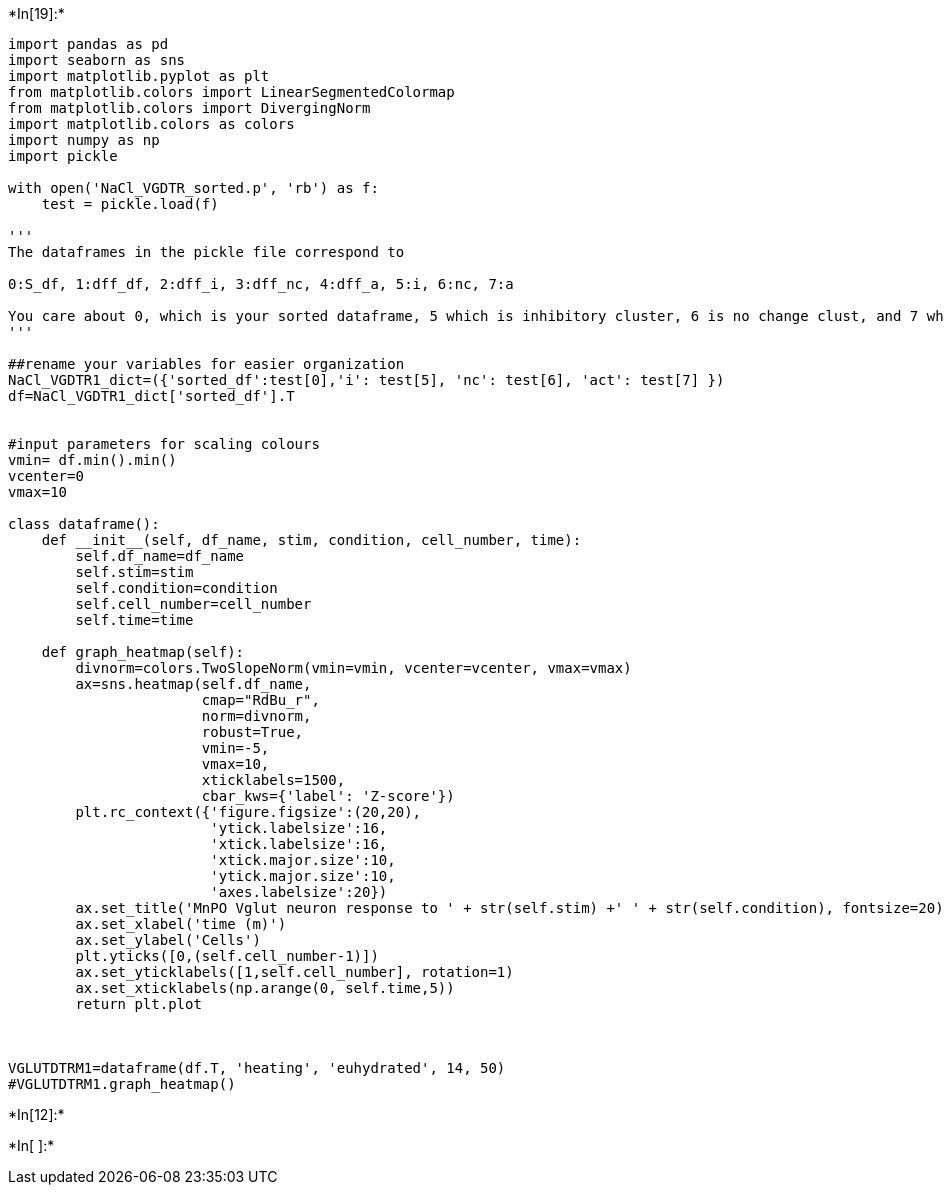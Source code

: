 +*In[19]:*+
[source, ipython3]
----
import pandas as pd
import seaborn as sns
import matplotlib.pyplot as plt
from matplotlib.colors import LinearSegmentedColormap
from matplotlib.colors import DivergingNorm
import matplotlib.colors as colors
import numpy as np
import pickle

with open('NaCl_VGDTR_sorted.p', 'rb') as f:
    test = pickle.load(f)

'''
The dataframes in the pickle file correspond to

0:S_df, 1:dff_df, 2:dff_i, 3:dff_nc, 4:dff_a, 5:i, 6:nc, 7:a

You care about 0, which is your sorted dataframe, 5 which is inhibitory cluster, 6 is no change clust, and 7 which is activated cluster
'''    

##rename your variables for easier organization
NaCl_VGDTR1_dict=({'sorted_df':test[0],'i': test[5], 'nc': test[6], 'act': test[7] })
df=NaCl_VGDTR1_dict['sorted_df'].T


#input parameters for scaling colours
vmin= df.min().min()
vcenter=0
vmax=10

class dataframe():
    def __init__(self, df_name, stim, condition, cell_number, time):
        self.df_name=df_name
        self.stim=stim
        self.condition=condition
        self.cell_number=cell_number
        self.time=time
    
    def graph_heatmap(self):
        divnorm=colors.TwoSlopeNorm(vmin=vmin, vcenter=vcenter, vmax=vmax)
        ax=sns.heatmap(self.df_name,
                       cmap="RdBu_r",
                       norm=divnorm,
                       robust=True,
                       vmin=-5,
                       vmax=10,
                       xticklabels=1500,
                       cbar_kws={'label': 'Z-score'})
        plt.rc_context({'figure.figsize':(20,20),
                        'ytick.labelsize':16,
                        'xtick.labelsize':16,
                        'xtick.major.size':10,
                        'ytick.major.size':10,
                        'axes.labelsize':20})
        ax.set_title('MnPO Vglut neuron response to ' + str(self.stim) +' ' + str(self.condition), fontsize=20)
        ax.set_xlabel('time (m)')
        ax.set_ylabel('Cells')           
        plt.yticks([0,(self.cell_number-1)])
        ax.set_yticklabels([1,self.cell_number], rotation=1)
        ax.set_xticklabels(np.arange(0, self.time,5))
        return plt.plot



VGLUTDTRM1=dataframe(df.T, 'heating', 'euhydrated', 14, 50)
#VGLUTDTRM1.graph_heatmap()
----


+*In[12]:*+
[source, ipython3]
----

----


+*In[ ]:*+
[source, ipython3]
----

----
